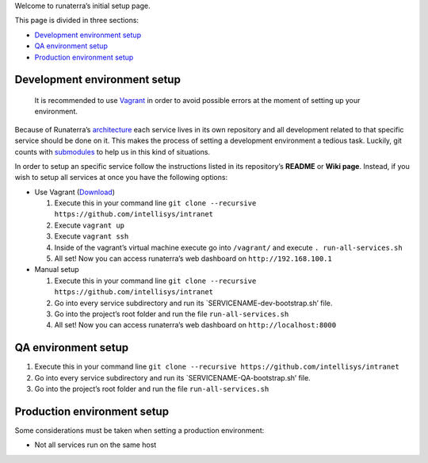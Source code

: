 Welcome to runaterra’s initial setup page.

This page is divided in three sections:

-  `Development environment setup`_
-  `QA environment setup`_
-  `Production environment setup`_

Development environment setup
~~~~~~~~~~~~~~~~~~~~~~~~~~~~~

    It is recommended to use `Vagrant`_ in order to avoid possible
    errors at the moment of setting up your environment.

Because of Runaterra’s `architecture`_ each service lives in its own
repository and all development related to that specific service should
be done on it. This makes the process of setting a development
environment a tedious task. Luckily, git counts with `submodules`_ to
help us in this kind of situations.

In order to setup an specific service follow the instructions listed in
its repository’s **README** or **Wiki page**. Instead, if you wish to
setup all services at once you have the following options:

-  Use Vagrant (`Download`_)

   #. Execute this in your command line
      ``git clone --recursive https://github.com/intellisys/intranet``
   #. Execute ``vagrant up``
   #. Execute ``vagrant ssh``
   #. Inside of the vagrant’s virtual machine execute go into
      ``/vagrant/`` and execute ``. run-all-services.sh``
   #. All set! Now you can access runaterra’s web dashboard on
      ``http://192.168.100.1``

-  Manual setup

   #. Execute this in your command line
      ``git clone --recursive https://github.com/intellisys/intranet``
   #. Go into every service subdirectory and run its
      \`SERVICENAME-dev-bootstrap.sh’ file.
   #. Go into the project’s root folder and run the file
      ``run-all-services.sh``
   #. All set! Now you can access runaterra’s web dashboard on
      ``http://localhost:8000``

QA environment setup
~~~~~~~~~~~~~~~~~~~~

#. Execute this in your command line
   ``git clone --recursive https://github.com/intellisys/intranet``
#. Go into every service subdirectory and run its
   \`SERVICENAME-QA-bootstrap.sh’ file.
#. Go into the project’s root folder and run the file
   ``run-all-services.sh``

Production environment setup
~~~~~~~~~~~~~~~~~~~~~~~~~~~~

Some considerations must be taken when setting a production environment:

-  Not all services run on the same host

.. _Development environment setup: #development-environment-setup
.. _QA environment setup: #QA-environment-setup
.. _Production environment setup: #production-environment-setup
.. _Vagrant: https://www.vagrantup.com/
.. _architecture: Architecture
.. _submodules: https://git-scm.com/book/en/v2/Git-Tools-Submodules
.. _Download: https://www.vagrantup.com/downloads.html
